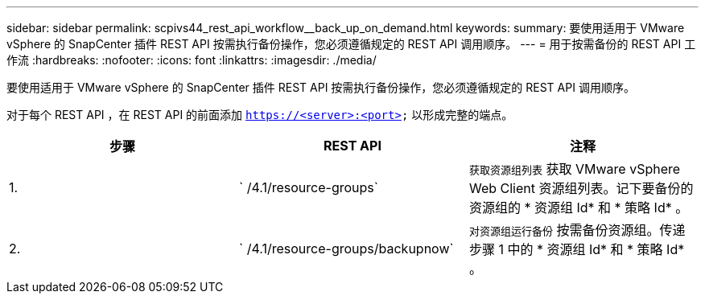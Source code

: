 ---
sidebar: sidebar 
permalink: scpivs44_rest_api_workflow__back_up_on_demand.html 
keywords:  
summary: 要使用适用于 VMware vSphere 的 SnapCenter 插件 REST API 按需执行备份操作，您必须遵循规定的 REST API 调用顺序。 
---
= 用于按需备份的 REST API 工作流
:hardbreaks:
:nofooter: 
:icons: font
:linkattrs: 
:imagesdir: ./media/


[role="lead"]
要使用适用于 VMware vSphere 的 SnapCenter 插件 REST API 按需执行备份操作，您必须遵循规定的 REST API 调用顺序。

对于每个 REST API ，在 REST API 的前面添加 `https://<server>:<port>` 以形成完整的端点。

|===
| 步骤 | REST API | 注释 


| 1. | ` /4.1/resource-groups` | `获取资源组列表` 获取 VMware vSphere Web Client 资源组列表。记下要备份的资源组的 * 资源组 Id* 和 * 策略 Id* 。 


| 2. | ` /4.1/resource-groups/backupnow` | `对资源组运行备份` 按需备份资源组。传递步骤 1 中的 * 资源组 Id* 和 * 策略 Id* 。 
|===